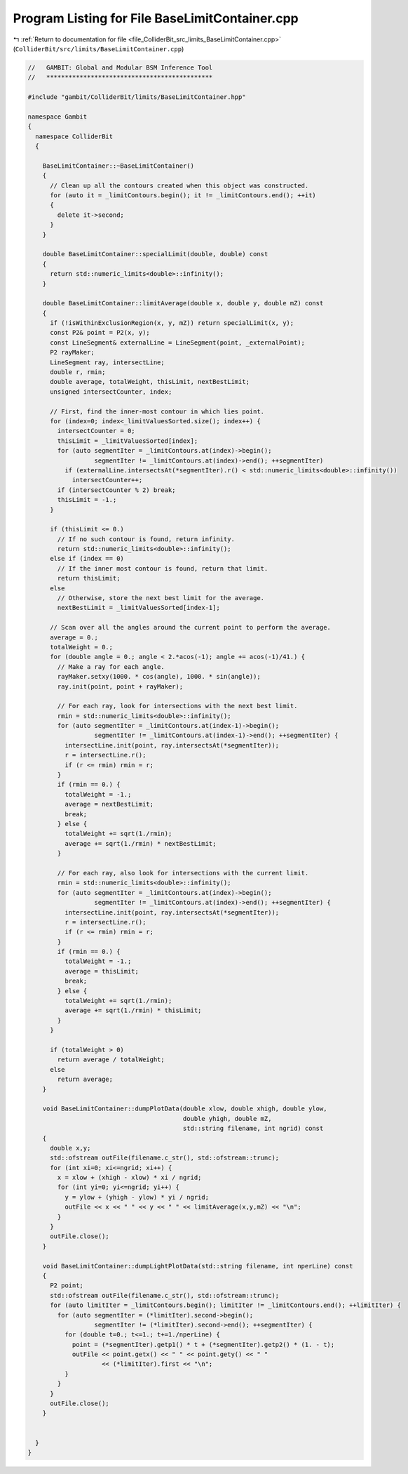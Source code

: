 
.. _program_listing_file_ColliderBit_src_limits_BaseLimitContainer.cpp:

Program Listing for File BaseLimitContainer.cpp
===============================================

|exhale_lsh| :ref:`Return to documentation for file <file_ColliderBit_src_limits_BaseLimitContainer.cpp>` (``ColliderBit/src/limits/BaseLimitContainer.cpp``)

.. |exhale_lsh| unicode:: U+021B0 .. UPWARDS ARROW WITH TIP LEFTWARDS

.. code-block:: cpp

   //   GAMBIT: Global and Modular BSM Inference Tool
   //   *********************************************
   
   #include "gambit/ColliderBit/limits/BaseLimitContainer.hpp"
   
   namespace Gambit
   {
     namespace ColliderBit
     {
   
       BaseLimitContainer::~BaseLimitContainer()
       {
         // Clean up all the contours created when this object was constructed.
         for (auto it = _limitContours.begin(); it != _limitContours.end(); ++it)
         {
           delete it->second;
         }
       }
   
       double BaseLimitContainer::specialLimit(double, double) const
       {
         return std::numeric_limits<double>::infinity();
       }
     
       double BaseLimitContainer::limitAverage(double x, double y, double mZ) const
       {
         if (!isWithinExclusionRegion(x, y, mZ)) return specialLimit(x, y);
         const P2& point = P2(x, y);
         const LineSegment& externalLine = LineSegment(point, _externalPoint);
         P2 rayMaker;
         LineSegment ray, intersectLine;
         double r, rmin;
         double average, totalWeight, thisLimit, nextBestLimit;
         unsigned intersectCounter, index;
     
         // First, find the inner-most contour in which lies point.
         for (index=0; index<_limitValuesSorted.size(); index++) {
           intersectCounter = 0; 
           thisLimit = _limitValuesSorted[index];
           for (auto segmentIter = _limitContours.at(index)->begin();
                     segmentIter != _limitContours.at(index)->end(); ++segmentIter)
             if (externalLine.intersectsAt(*segmentIter).r() < std::numeric_limits<double>::infinity())
               intersectCounter++;
           if (intersectCounter % 2) break;
           thisLimit = -1.;
         }
     
         if (thisLimit <= 0.)
           // If no such contour is found, return infinity.
           return std::numeric_limits<double>::infinity();
         else if (index == 0)
           // If the inner most contour is found, return that limit.
           return thisLimit;
         else
           // Otherwise, store the next best limit for the average.
           nextBestLimit = _limitValuesSorted[index-1];
     
         // Scan over all the angles around the current point to perform the average.
         average = 0.;
         totalWeight = 0.;
         for (double angle = 0.; angle < 2.*acos(-1); angle += acos(-1)/41.) {
           // Make a ray for each angle.
           rayMaker.setxy(1000. * cos(angle), 1000. * sin(angle));
           ray.init(point, point + rayMaker);
     
           // For each ray, look for intersections with the next best limit.
           rmin = std::numeric_limits<double>::infinity();
           for (auto segmentIter = _limitContours.at(index-1)->begin();
                     segmentIter != _limitContours.at(index-1)->end(); ++segmentIter) {
             intersectLine.init(point, ray.intersectsAt(*segmentIter));
             r = intersectLine.r();
             if (r <= rmin) rmin = r;
           }
           if (rmin == 0.) {
             totalWeight = -1.;
             average = nextBestLimit;
             break;
           } else {
             totalWeight += sqrt(1./rmin);
             average += sqrt(1./rmin) * nextBestLimit;
           }
     
           // For each ray, also look for intersections with the current limit.
           rmin = std::numeric_limits<double>::infinity();
           for (auto segmentIter = _limitContours.at(index)->begin();
                     segmentIter != _limitContours.at(index)->end(); ++segmentIter) {
             intersectLine.init(point, ray.intersectsAt(*segmentIter));
             r = intersectLine.r();
             if (r <= rmin) rmin = r;
           }
           if (rmin == 0.) {
             totalWeight = -1.;
             average = thisLimit;
             break;
           } else {
             totalWeight += sqrt(1./rmin);
             average += sqrt(1./rmin) * thisLimit;
           }
         }
     
         if (totalWeight > 0)
           return average / totalWeight;
         else
           return average;
       }
     
       void BaseLimitContainer::dumpPlotData(double xlow, double xhigh, double ylow,
                                             double yhigh, double mZ,
                                             std::string filename, int ngrid) const
       {
         double x,y;
         std::ofstream outFile(filename.c_str(), std::ofstream::trunc);
         for (int xi=0; xi<=ngrid; xi++) {
           x = xlow + (xhigh - xlow) * xi / ngrid;
           for (int yi=0; yi<=ngrid; yi++) {
             y = ylow + (yhigh - ylow) * yi / ngrid;
             outFile << x << " " << y << " " << limitAverage(x,y,mZ) << "\n";
           }
         }
         outFile.close();
       }
     
       void BaseLimitContainer::dumpLightPlotData(std::string filename, int nperLine) const
       {
         P2 point;
         std::ofstream outFile(filename.c_str(), std::ofstream::trunc);
         for (auto limitIter = _limitContours.begin(); limitIter != _limitContours.end(); ++limitIter) {
           for (auto segmentIter = (*limitIter).second->begin();
                     segmentIter != (*limitIter).second->end(); ++segmentIter) {
             for (double t=0.; t<=1.; t+=1./nperLine) {
               point = (*segmentIter).getp1() * t + (*segmentIter).getp2() * (1. - t);
               outFile << point.getx() << " " << point.gety() << " "
                       << (*limitIter).first << "\n";
             }
           }
         }
         outFile.close();
       }
   
   
     }
   }
